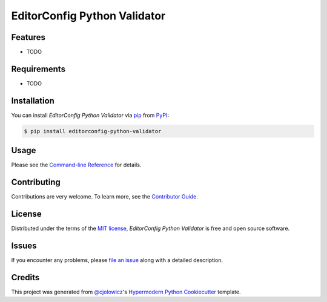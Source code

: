 EditorConfig Python Validator
=============================

|PyPI| |Status| |Python Version| |License|

|Read the Docs| |Tests| |Codecov|

|pre-commit| |Black|

.. |PyPI| image:: https://img.shields.io/pypi/v/editorconfig-python-validator.svg
   :target: https://pypi.org/project/editorconfig-python-validator/
   :alt: PyPI
.. |Status| image:: https://img.shields.io/pypi/status/editorconfig-python-validator.svg
   :target: https://pypi.org/project/editorconfig-python-validator/
   :alt: Status
.. |Python Version| image:: https://img.shields.io/pypi/pyversions/editorconfig-python-validator
   :target: https://pypi.org/project/editorconfig-python-validator
   :alt: Python Version
.. |License| image:: https://img.shields.io/pypi/l/editorconfig-python-validator
   :target: https://opensource.org/licenses/MIT
   :alt: License
.. |Read the Docs| image:: https://img.shields.io/readthedocs/editorconfig-python-validator/latest.svg?label=Read%20the%20Docs
   :target: https://editorconfig-python-validator.readthedocs.io/
   :alt: Read the documentation at https://editorconfig-python-validator.readthedocs.io/
.. |Tests| image:: https://github.com/treyhunner/editorconfig-python-validator/workflows/Tests/badge.svg
   :target: https://github.com/treyhunner/editorconfig-python-validator/actions?workflow=Tests
   :alt: Tests
.. |Codecov| image:: https://codecov.io/gh/treyhunner/editorconfig-python-validator/branch/main/graph/badge.svg
   :target: https://app.codecov.io/gh/treyhunner/editorconfig-python-validator
   :alt: Codecov
.. |pre-commit| image:: https://img.shields.io/badge/pre--commit-enabled-brightgreen?logo=pre-commit&logoColor=white
   :target: https://github.com/pre-commit/pre-commit
   :alt: pre-commit
.. |Black| image:: https://img.shields.io/badge/code%20style-black-000000.svg
   :target: https://github.com/psf/black
   :alt: Black


Features
--------

* TODO


Requirements
------------

* TODO


Installation
------------

You can install *EditorConfig Python Validator* via pip_ from PyPI_:

.. code:: console

   $ pip install editorconfig-python-validator


Usage
-----

Please see the `Command-line Reference <Usage_>`_ for details.


Contributing
------------

Contributions are very welcome.
To learn more, see the `Contributor Guide`_.


License
-------

Distributed under the terms of the `MIT license`_,
*EditorConfig Python Validator* is free and open source software.


Issues
------

If you encounter any problems,
please `file an issue`_ along with a detailed description.


Credits
-------

This project was generated from `@cjolowicz`_'s `Hypermodern Python Cookiecutter`_ template.

.. _@cjolowicz: https://github.com/cjolowicz
.. _Cookiecutter: https://github.com/audreyr/cookiecutter
.. _MIT license: https://opensource.org/licenses/MIT
.. _PyPI: https://pypi.org/
.. _Hypermodern Python Cookiecutter: https://github.com/cjolowicz/cookiecutter-hypermodern-python
.. _file an issue: https://github.com/treyhunner/editorconfig-python-validator/issues
.. _pip: https://pip.pypa.io/
.. github-only
.. _Contributor Guide: https://editorconfig-python-validator.readthedocs.io/en/latest/contributing.html
.. _Usage: https://editorconfig-python-validator.readthedocs.io/en/latest/usage.html
